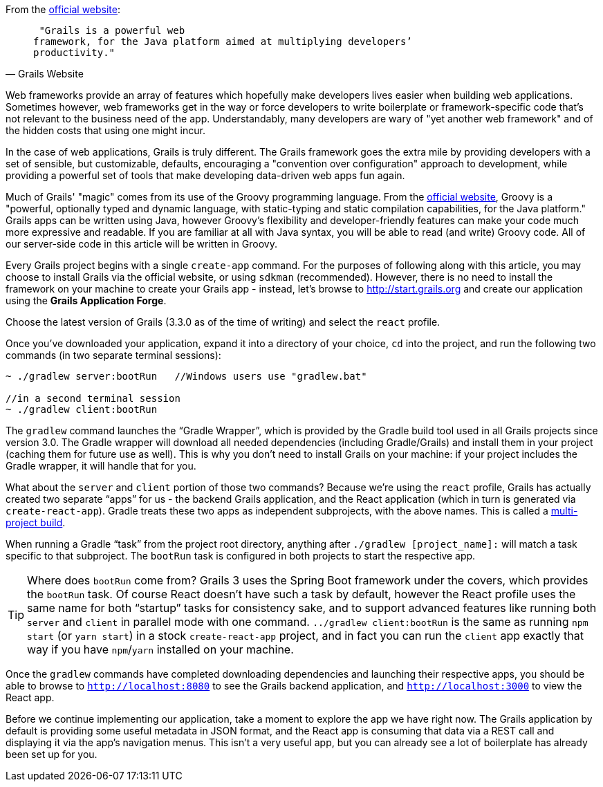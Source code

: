 From the http://grails.org[official website]:

[quote, Grails Website]
____
 "Grails is a powerful web
framework, for the Java platform aimed at multiplying developers’
productivity."
____

Web frameworks provide an array of features which hopefully make
developers lives easier when building web applications. Sometimes
however, web frameworks get in the way or force developers to write
boilerplate or framework-specific code that's not relevant to the
business need of the app. Understandably, many developers are wary of
"yet another web framework" and of the hidden costs that using one might
incur.

In the case of web applications, Grails is truly different. The Grails
framework goes the extra mile by providing developers with a set of
sensible, but customizable, defaults, encouraging a "convention over
configuration" approach to development, while providing a powerful set
of tools that make developing data-driven web apps fun again.

Much of Grails' "magic" comes from its use of the Groovy programming
language. From the http://www.groovy-lang.org[official website], Groovy
is a "powerful, optionally typed and dynamic language, with
static-typing and static compilation capabilities, for the Java
platform." Grails apps can be written using Java, however Groovy's
flexibility and developer-friendly features can make your code much more
expressive and readable. If you are familiar at all with Java syntax,
you will be able to read (and write) Groovy code. All of our server-side
code in this article will be written in Groovy.

Every Grails project begins with a single `create-app` command. For the
purposes of following along with this article, you may choose to install
Grails via the official website, or using `sdkman` (recommended).
However, there is no need to install the framework on your machine to
create your Grails app - instead, let's browse to
http://start.grails.org and create our application using the *Grails
Application Forge*.

Choose the latest version of Grails (3.3.0 as of the time of writing)
and select the `react` profile.

Once you've downloaded your application, expand it into a directory of
your choice, `cd` into the project, and run the following two commands
(in two separate terminal sessions):


[source, bash]
----
~ ./gradlew server:bootRun   //Windows users use "gradlew.bat"

//in a second terminal session
~ ./gradlew client:bootRun
----

The `gradlew` command launches the “Gradle Wrapper”, which is provided
by the Gradle build tool used in all Grails projects since version 3.0.
The Gradle wrapper will download all needed dependencies (including
Gradle/Grails) and install them in your project (caching them for future
use as well). This is why you don’t need to install Grails on your
machine: if your project includes the Gradle wrapper, it will handle
that for you.

What about the `server` and `client` portion of those two commands?
Because we’re using the `react` profile, Grails has actually created two
separate “apps” for us - the backend Grails application, and the React
application (which in turn is generated via `create-react-app`). Gradle
treats these two apps as independent subprojects, with the above names.
This is called a
http://guides.grails.org/grails-quickcasts-multi-project-builds/guide/index.html[multi-project
build].

When running a Gradle “task” from the project root directory, anything
after `./gradlew [project_name]:` will match a task specific to that
subproject. The `bootRun` task is configured in both projects to start
the respective app.


TIP: Where does `bootRun` come from? Grails 3 uses the Spring Boot
framework under the covers, which provides the `bootRun` task. Of course
React doesn’t have such a task by default, however the React profile
uses the same name for both “startup” tasks for consistency sake, and to
support advanced features like running both `server` and `client` in
parallel mode with one command. `../gradlew client:bootRun` is the same
as running `npm start` (or `yarn start`) in a stock `create-react-app`
project, and in fact you can run the `client` app exactly that way if
you have `npm`/`yarn` installed on your machine.


Once the `gradlew` commands have completed downloading dependencies and
launching their respective apps, you should be able to browse to
`http://localhost:8080` to see the Grails backend application, and
`http://localhost:3000` to view the React app.

Before we continue implementing our application, take a moment to
explore the app we have right now. The Grails application by default is
providing some useful metadata in JSON format, and the React app is
consuming that data via a REST call and displaying it via the app’s
navigation menus. This isn’t a very useful app, but you can already see
a lot of boilerplate has already been set up for you.
